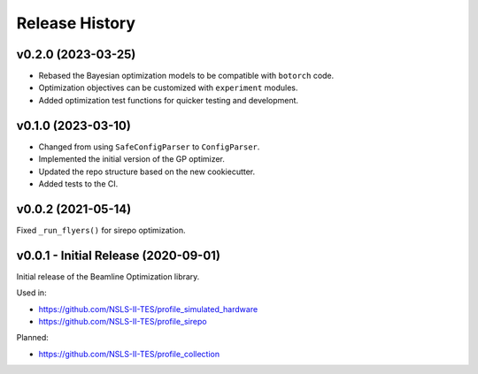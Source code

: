===============
Release History
===============


v0.2.0 (2023-03-25)
-------------------

- Rebased the Bayesian optimization models to be compatible with ``botorch`` code.
- Optimization objectives can be customized with ``experiment`` modules. 
- Added optimization test functions for quicker testing and development.  


v0.1.0 (2023-03-10)
-------------------

- Changed from using ``SafeConfigParser`` to ``ConfigParser``.
- Implemented the initial version of the GP optimizer.
- Updated the repo structure based on the new cookiecutter.
- Added tests to the CI.


v0.0.2 (2021-05-14)
-------------------

Fixed ``_run_flyers()`` for sirepo optimization.


v0.0.1 - Initial Release (2020-09-01)
-------------------------------------

Initial release of the Beamline Optimization library.

Used in:

- https://github.com/NSLS-II-TES/profile_simulated_hardware
- https://github.com/NSLS-II-TES/profile_sirepo

Planned:

- https://github.com/NSLS-II-TES/profile_collection
